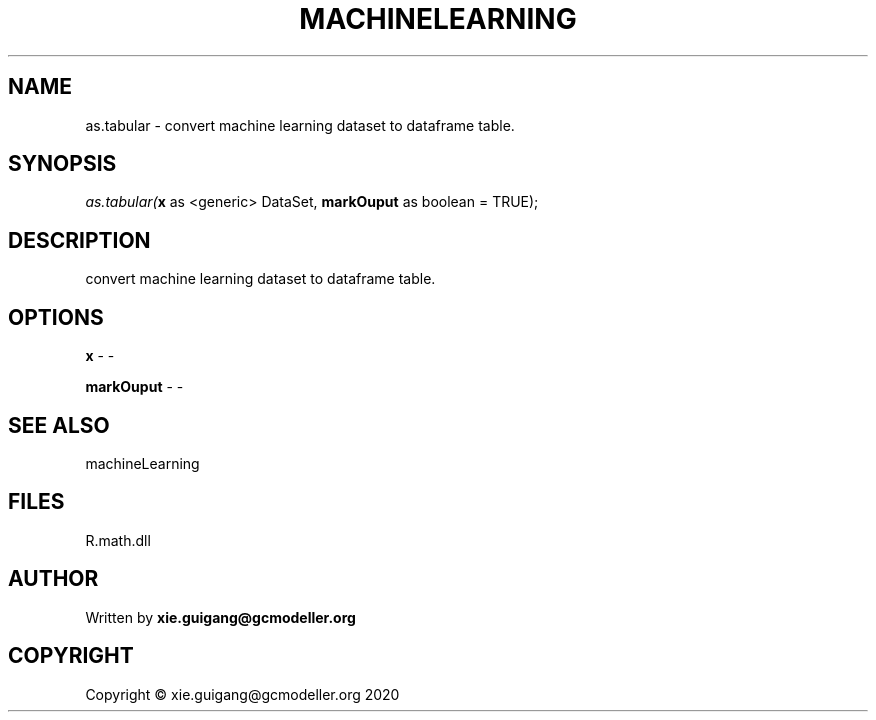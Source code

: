 .\" man page create by R# package system.
.TH MACHINELEARNING 2 2020-07-19 "as.tabular" "as.tabular"
.SH NAME
as.tabular \- convert machine learning dataset to dataframe table.
.SH SYNOPSIS
\fIas.tabular(\fBx\fR as <generic> DataSet, 
\fBmarkOuput\fR as boolean = TRUE);\fR
.SH DESCRIPTION
.PP
convert machine learning dataset to dataframe table.
.PP
.SH OPTIONS
.PP
\fBx\fB \fR\- -
.PP
.PP
\fBmarkOuput\fB \fR\- -
.PP
.SH SEE ALSO
machineLearning
.SH FILES
.PP
R.math.dll
.PP
.SH AUTHOR
Written by \fBxie.guigang@gcmodeller.org\fR
.SH COPYRIGHT
Copyright © xie.guigang@gcmodeller.org 2020
